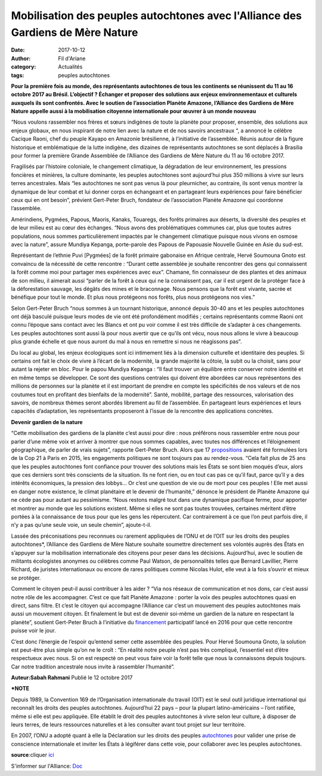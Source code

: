Mobilisation des peuples autochtones avec l'Alliance des Gardiens de Mère Nature
################################################################################

:date: 2017-10-12
:author: Fil d'Ariane
:category: Actualités
:tags: peuples autochtones

.. youtube:: gag-m2EIbdQ

**Pour la première fois au monde, des représentants autochtones de tous les continents se réunissent du 11 au 16 octobre 2017 au Brésil. L’objectif ? Échanger et proposer des solutions aux enjeux environnementaux et culturels auxquels ils sont confrontés. Avec le soutien de l’association Planète Amazone, l’Alliance des Gardiens de Mère Nature appelle aussi à la mobilisation citoyenne internationale pour œuvrer à un monde nouveau**

“Nous voulons rassembler nos frères et sœurs indigènes de toute la planète pour proposer, ensemble, des solutions aux enjeux globaux, en nous inspirant de notre lien avec la nature et de nos savoirs ancestraux “, a annoncé le célèbre Cacique Raoni, chef du peuple Kayapo en Amazonie brésilienne, à l’initiative de l’assemblée. Réunis autour de la figure historique et emblématique de la lutte indigène, des dizaines de représentants autochtones se sont déplacés à Brasilia pour former la première Grande Assemblée de l’Alliance des Gardiens de Mère Nature du 11 au 16 octobre 2017.

Fragilisés par l’histoire coloniale, le changement climatique, la dégradation de leur environnement, les pressions foncières et minières, la culture dominante, les peuples autochtones sont aujourd’hui plus 350 millions à vivre sur leurs terres ancestrales. Mais “les autochtones ne sont pas venus là pour pleurnicher, au contraire, ils sont venus montrer la dynamique de leur combat et lui donner corps en échangeant et en partageant leurs expériences pour faire bénéficier ceux qui en ont besoin”, prévient Gert-Peter Bruch, fondateur de l’association Planète Amazone qui coordonne l’assemblée.

Amérindiens, Pygmées, Papous, Maoris, Kanaks, Touaregs, des forêts primaires aux déserts, la diversité des peuples et de leur milieu est au cœur des échanges. “Nous avons des problématiques communes car, plus que toutes autres populations, nous sommes particulièrement impactés par le changement climatique puisque nous vivons en osmose avec la nature”, assure Mundiya Kepanga, porte-parole des Papous de Papouasie Nouvelle Guinée en Asie du sud-est.

Représentant de l’ethnie Puvi [Pygmées] de la forêt primaire gabonaise en Afrique centrale, Hervé Soumouna Gnoto est convaincu de la nécessité de cette rencontre : “Durant cette assemblée je souhaite rencontrer des gens qui connaissent la forêt comme moi pour partager mes expériences avec eux”. Chamane, fin connaisseur de des plantes et des animaux de son milieu, il aimerait aussi “parler de la forêt à ceux qui ne la connaissent pas, car il est urgent de la protéger face à la déforestation sauvage, les dégâts des mines et le braconnage. Nous pensons que la forêt est vivante, sacrée et bénéfique pour tout le monde. Et plus nous protégeons nos forêts, plus nous protégeons nos vies.”

Selon Gert-Peter Bruch “nous sommes à un tournant historique, annoncé depuis 30-40 ans et les peuples autochtones ont déjà basculé puisque leurs modes de vie ont été profondément modifiés ; certains représentants comme Raoni ont connu l’époque sans contact avec les Blancs et ont pu voir comme il est très difficile de s’adapter à ces changements. Les peuples autochtones sont aussi là pour nous avertir que ce qu’ils ont vécu, nous nous allons le vivre à beaucoup plus grande échelle et que nous auront du mal à nous en remettre si nous ne réagissons pas”.

Du local au global, les enjeux écologiques sont ici intimement liés à la dimension culturelle et identitaire des peuples. Si certains ont fait le choix de vivre à l’écart de la modernité, la grande majorité la côtoie, la subit ou la choisit, sans pour autant la rejeter en bloc. Pour le papou Mundiya Kepanga : “Il faut trouver un équilibre entre conserver notre identité et en même temps se développer. Ce sont des questions centrales qui doivent être abordées car nous représentons des millions de personnes sur la planète et il est important de prendre en compte les spécificités de nos valeurs et de nos coutumes tout en profitant des bienfaits de la modernité”. Santé, mobilité, partage des ressources, valorisation des savoirs, de nombreux thèmes seront abordés librement au fil de l’assemblée. En partageant leurs expériences et leurs capacités d’adaptation, les représentants proposeront à l’issue de la rencontre des applications concrètes.

**Devenir gardien de la nature**

“Cette mobilisation des gardiens de la planète c’est aussi pour dire : nous préférons nous rassembler entre nous pour parler d’une même voix et arriver à montrer que nous sommes capables, avec toutes nos différences et l’éloignement géographique, de parler de vrais sujets”, rapporte Gert-Peter Bruch. Alors que 17 propositions_ avaient été formulées lors de la Cop 21 à Paris en 2015, les engagements politiques ne sont toujours pas au rendez-vous. “Cela fait plus de 25 ans que les peuples autochtones font confiance pour trouver des solutions mais les États se sont bien moqués d’eux, alors que ces derniers sont très conscients de la situation. Ils ne font rien, ou en tout cas pas ce qu’il faut, parce qu’il y a des intérêts économiques, la pression des lobbys… Or c’est une question de vie ou de mort pour ces peuples ! Elle met aussi en danger notre existence, le climat planétaire et le devenir de l’humanité,” dénonce le président de Planète Amazone qui ne cède pas pour autant au pessimisme. “Nous restons malgré tout dans une dynamique pacifique ferme, pour apporter et montrer au monde que les solutions existent. Même si elles ne sont pas toutes trouvées, certaines méritent d’être portées à la connaissance de tous pour que les gens les répercutent. Car contrairement à ce que l’on peut parfois dire, il n’y a pas qu’une seule voie, un seule chemin”, ajoute-t-il.

Lassée des préconisations peu reconnues ou rarement appliquées de l’ONU et de l’OIT sur les droits des peuples autochtones*, l’Alliance des Gardiens de Mère Nature souhaite soumettre directement ses volontés auprès des États en s’appuyer sur la mobilisation internationale des citoyens pour peser dans les décisions.  Aujourd’hui, avec le soutien de militants écologistes anonymes ou célèbres comme Paul Watson, de personnalités telles que Bernard Lavillier, Pierre Richard, de juristes internationaux ou encore de rares politiques comme Nicolas Hulot, elle veut à la fois s’ouvrir et mieux se protéger.

Comment le citoyen peut-il aussi contribuer à les aider ? “Via nos réseaux de communication et nos dons, car c’est aussi notre rôle de les accompagner. C’est ce que fait Planète Amazone : porter la voix des peuples autochtones quasi en direct, sans filtre. Et c’est le citoyen qui accompagne l’Alliance car c’est un mouvement des peuples autochtones mais aussi un mouvement citoyen. Et finalement le but est de devenir soi-même un gardien de la nature en respectant la planète”, soutient Gert-Peter Bruch à l’initiative du financement_ participatif lancé en 2016 pour que cette rencontre puisse voir le jour.

C’est donc l’énergie de l’espoir qu’entend semer cette assemblée des peuples. Pour Hervé Soumouna Gnoto, la solution est peut-être plus simple qu’on ne le croît : “En réalité notre peuple n’est pas très compliqué, l’essentiel est d’être respectueux avec nous. Si on est respecté on peut vous faire voir la forêt telle que nous la connaissons depuis toujours. Car notre tradition ancestrale nous invite à rassembler l’humanité”.

**Auteur:Sabah Rahmani**
Publié le 12 octobre 2017

***NOTE**

Depuis 1989, la Convention 169 de l’Organisation internationale du travail (OIT) est le seul outil juridique international qui reconnaît les droits des peuples autochtones. Aujourd’hui 22 pays – pour la plupart latino-américains – l’ont ratifiée, même si elle est peu appliquée. Elle établit le droit des peuples autochtones à vivre selon leur culture, à disposer de leurs terres, de leurs ressources naturelles et à les consulter avant tout projet sur leur territoire.

En 2007, l’ONU a adopté quant à elle la Déclaration sur les droits des peuples autochtones_ pour valider une prise de conscience internationale et inviter les États à légiférer dans cette voie, pour collaborer avec les peuples autochtones.





.. _propositions: http://raoni.com/actualites-1036.php

.. _financement: https://www.helloasso.com/associations/planete-amazone

.. _autochtones: http://www.un.org/esa/socdev/unpfii/documents/DRIPS_fr.pdf


**source**:cliquer ici_

.. _ici: http://www.kaizen-magazine.com/les-peuples-autochtones-se-mobilisent-avec-lalliance-des-gardiens-de-mere-nature/


S'informer sur l'Alliance: Doc_

.. _doc: http://planeteamazone.org/documents/AGMN/AGMN-2017_FR_web.pdf